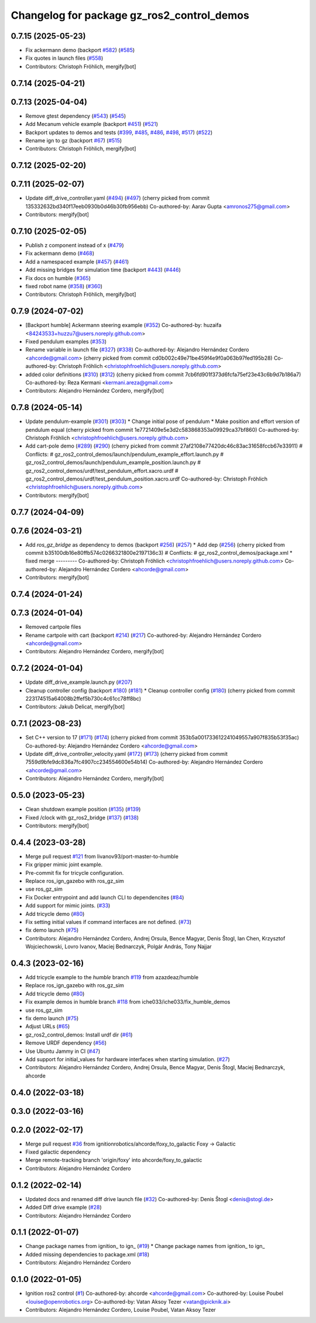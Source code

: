 ^^^^^^^^^^^^^^^^^^^^^^^^^^^^^^^^^^^^^^^^^^^^^^^^^
Changelog for package gz_ros2_control_demos
^^^^^^^^^^^^^^^^^^^^^^^^^^^^^^^^^^^^^^^^^^^^^^^^^

0.7.15 (2025-05-23)
-------------------
* Fix ackermann demo (backport `#582 <https://github.com/ros-controls/gz_ros2_control/issues/582>`_) (`#585 <https://github.com/ros-controls/gz_ros2_control/issues/585>`_)
* Fix quotes in launch files (`#558 <https://github.com/ros-controls/gz_ros2_control/issues/558>`_)
* Contributors: Christoph Fröhlich, mergify[bot]

0.7.14 (2025-04-21)
-------------------

0.7.13 (2025-04-04)
-------------------
* Remove gtest dependency (`#543 <https://github.com/ros-controls/gz_ros2_control/issues/543>`_) (`#545 <https://github.com/ros-controls/gz_ros2_control/issues/545>`_)
* Add Mecanum vehicle example (backport `#451 <https://github.com/ros-controls/gz_ros2_control/issues/451>`_) (`#521 <https://github.com/ros-controls/gz_ros2_control/issues/521>`_)
* Backport updates to demos and tests (`#399 <https://github.com/ros-controls/gz_ros2_control/issues/399>`_, `#485 <https://github.com/ros-controls/gz_ros2_control/issues/485>`_, `#486 <https://github.com/ros-controls/gz_ros2_control/issues/486>`_, `#498 <https://github.com/ros-controls/gz_ros2_control/issues/498>`_, `#517 <https://github.com/ros-controls/gz_ros2_control/issues/517>`_) (`#522 <https://github.com/ros-controls/gz_ros2_control/issues/522>`_)
* Rename ign to gz (backport `#67 <https://github.com/ros-controls/gz_ros2_control/issues/67>`_) (`#515 <https://github.com/ros-controls/gz_ros2_control/issues/515>`_)
* Contributors: Christoph Fröhlich, mergify[bot]

0.7.12 (2025-02-20)
-------------------

0.7.11 (2025-02-07)
-------------------
* Update diff_drive_controller.yaml (`#494 <https://github.com/ros-controls/gz_ros2_control/issues/494>`_) (`#497 <https://github.com/ros-controls/gz_ros2_control/issues/497>`_)
  (cherry picked from commit 135332632bd340f17eeb0930b0d46b30fb956ebb)
  Co-authored-by: Aarav Gupta <amronos275@gmail.com>
* Contributors: mergify[bot]

0.7.10 (2025-02-05)
-------------------
* Publish z component instead of x (`#479 <https://github.com/ros-controls/gz_ros2_control/issues/479>`_)
* Fix ackermann demo (`#468 <https://github.com/ros-controls/gz_ros2_control/issues/468>`_)
* Add a namespaced example (`#457 <https://github.com/ros-controls/gz_ros2_control/issues/457>`_) (`#461 <https://github.com/ros-controls/gz_ros2_control/issues/461>`_)
* Add missing bridges for simulation time (backport `#443 <https://github.com/ros-controls/gz_ros2_control/issues/443>`_) (`#446 <https://github.com/ros-controls/gz_ros2_control/issues/446>`_)
* Fix docs on humble (`#365 <https://github.com/ros-controls/gz_ros2_control/issues/365>`_)
* fixed robot name (`#358 <https://github.com/ros-controls/gz_ros2_control/issues/358>`_) (`#360 <https://github.com/ros-controls/gz_ros2_control/issues/360>`_)
* Contributors: Christoph Fröhlich, mergify[bot]

0.7.9 (2024-07-02)
------------------
* [Backport humble]  Ackermann steering example (`#352 <https://github.com/ros-controls/gz_ros2_control/issues/352>`_)
  Co-authored-by: huzaifa <84243533+huzzu7@users.noreply.github.com>
* Fixed pendulum examples (`#353 <https://github.com/ros-controls/gz_ros2_control/issues/353>`_)
* Rename variable in launch file (`#327 <https://github.com/ros-controls/gz_ros2_control/issues/327>`_) (`#338 <https://github.com/ros-controls/gz_ros2_control/issues/338>`_)
  Co-authored-by: Alejandro Hernández Cordero <ahcorde@gmail.com>
  (cherry picked from commit cd0b002c49e71be459f4e9f0a063b97fed195b28)
  Co-authored-by: Christoph Fröhlich <christophfroehlich@users.noreply.github.com>
* added color definitions (`#310 <https://github.com/ros-controls/gz_ros2_control/issues/310>`_) (`#312 <https://github.com/ros-controls/gz_ros2_control/issues/312>`_)
  (cherry picked from commit 7cb6fd901f373d6fcfa75ef23e43c6b9d7b186a7)
  Co-authored-by: Reza Kermani <kermani.areza@gmail.com>
* Contributors: Alejandro Hernández Cordero, mergify[bot]

0.7.8 (2024-05-14)
------------------
* Update pendulum-example  (`#301 <https://github.com/ros-controls/gz_ros2_control/issues/301>`_) (`#303 <https://github.com/ros-controls/gz_ros2_control/issues/303>`_)
  * Change initial pose of pendulum
  * Make position and effort version of pendulum equal
  (cherry picked from commit 1e7721409e5e3d2c583868353a09929ca37bf860)
  Co-authored-by: Christoph Fröhlich <christophfroehlich@users.noreply.github.com>
* Add cart-pole demo (`#289 <https://github.com/ros-controls/gz_ros2_control/issues/289>`_) (`#290 <https://github.com/ros-controls/gz_ros2_control/issues/290>`_)
  (cherry picked from commit 27af2108e77420dc46c83ac31658fccb67e33911)
  # Conflicts:
  #	gz_ros2_control_demos/launch/pendulum_example_effort.launch.py
  #	gz_ros2_control_demos/launch/pendulum_example_position.launch.py
  #	gz_ros2_control_demos/urdf/test_pendulum_effort.xacro.urdf
  #	gz_ros2_control_demos/urdf/test_pendulum_position.xacro.urdf
  Co-authored-by: Christoph Fröhlich <christophfroehlich@users.noreply.github.com>
* Contributors: mergify[bot]

0.7.7 (2024-04-09)
------------------

0.7.6 (2024-03-21)
------------------
* Add `ros_gz_bridge` as dependency to demos (backport `#256 <https://github.com/ros-controls/gz_ros2_control/issues/256>`_) (`#257 <https://github.com/ros-controls/gz_ros2_control/issues/257>`_)
  * Add dep (`#256 <https://github.com/ros-controls/gz_ros2_control/issues/256>`_)
  (cherry picked from commit b35100db16e80ffb574c0266321800e2197136c3)
  # Conflicts:
  #	gz_ros2_control_demos/package.xml
  * fixed merge
  ---------
  Co-authored-by: Christoph Fröhlich <christophfroehlich@users.noreply.github.com>
  Co-authored-by: Alejandro Hernández Cordero <ahcorde@gmail.com>
* Contributors: mergify[bot]

0.7.4 (2024-01-24)
------------------

0.7.3 (2024-01-04)
------------------
* Removed cartpole files
* Rename cartpole with cart (backport `#214 <https://github.com/ros-controls/gz_ros2_control/issues/214>`_) (`#217 <https://github.com/ros-controls/gz_ros2_control/issues/217>`_)
  Co-authored-by: Alejandro Hernández Cordero <ahcorde@gmail.com>
* Contributors: Alejandro Hernández Cordero, mergify[bot]

0.7.2 (2024-01-04)
------------------
* Update diff_drive_example.launch.py (`#207 <https://github.com/ros-controls/gz_ros2_control/issues/207>`_)
* Cleanup controller config (backport `#180 <https://github.com/ros-controls/gz_ros2_control/issues/180>`_) (`#181 <https://github.com/ros-controls/gz_ros2_control/issues/181>`_)
  * Cleanup controller config (`#180 <https://github.com/ros-controls/gz_ros2_control/issues/180>`_)
  (cherry picked from commit 223174515a64008b2ffef5b730c4c61cc78ff8bc)
* Contributors: Jakub Delicat, mergify[bot]

0.7.1 (2023-08-23)
------------------
* Set C++ version to 17 (`#171 <https://github.com/ros-controls/gz_ros2_control/issues/171>`_) (`#174 <https://github.com/ros-controls/gz_ros2_control/issues/174>`_)
  (cherry picked from commit 353b5a001733612241049557a907f835b53f35ac)
  Co-authored-by: Alejandro Hernández Cordero <ahcorde@gmail.com>
* Update diff_drive_controller_velocity.yaml (`#172 <https://github.com/ros-controls/gz_ros2_control/issues/172>`_) (`#173 <https://github.com/ros-controls/gz_ros2_control/issues/173>`_)
  (cherry picked from commit 7559d9bfe9dc836a7fc4907cc234554600e54b14)
  Co-authored-by: Alejandro Hernández Cordero <ahcorde@gmail.com>
* Contributors: Alejandro Hernández Cordero, mergify[bot]

0.5.0 (2023-05-23)
------------------
* Clean shutdown example position (`#135 <https://github.com/ros-controls/gz_ros2_control/issues/135>`_) (`#139 <https://github.com/ros-controls/gz_ros2_control/issues/139>`_)
* Fixed /clock with gz_ros2_bridge (`#137 <https://github.com/ros-controls/gz_ros2_control/issues/137>`_) (`#138 <https://github.com/ros-controls/gz_ros2_control/issues/138>`_)
* Contributors: mergify[bot]

0.4.4 (2023-03-28)
------------------
* Merge pull request `#121 <https://github.com/ros-controls/gz_ros2_control/issues/121>`_ from livanov93/port-master-to-humble
* Fix gripper mimic joint example.
* Pre-commit fix for tricycle configuration.
* Replace ros_ign_gazebo with ros_gz_sim
* use ros_gz_sim
* Fix Docker entrypoint and add launch CLI to dependencites (`#84 <https://github.com/ros-controls/gz_ros2_control/issues/84>`_)
* Add support for mimic joints. (`#33 <https://github.com/ros-controls/gz_ros2_control/issues/33>`_)
* Add tricycle demo (`#80 <https://github.com/ros-controls/gz_ros2_control/issues/80>`_)
* Fix setting initial values if command interfaces are not defined. (`#73 <https://github.com/ros-controls/gz_ros2_control/issues/73>`_)
* fix demo launch (`#75 <https://github.com/ros-controls/gz_ros2_control/issues/75>`_)
* Contributors: Alejandro Hernández Cordero, Andrej Orsula, Bence Magyar, Denis Štogl, Ian Chen, Krzysztof Wojciechowski, Lovro Ivanov, Maciej Bednarczyk, Polgár András, Tony Najjar

0.4.3 (2023-02-16)
------------------
* Add tricycle example to the `humble` branch `#119 <https://github.com/ros-controls/gz_ros2_control/issues/119>`_ from azazdeaz/humble
* Replace ros_ign_gazebo with ros_gz_sim
* Add tricycle demo (`#80 <https://github.com/ros-controls/gz_ros2_control/issues/80>`_)
* Fix example demos in humble branch `#118 <https://github.com/ros-controls/gz_ros2_control/issues/118>`_ from iche033/iche033/fix_humble_demos
* use ros_gz_sim
* fix demo launch (`#75 <https://github.com/ros-controls/gz_ros2_control/issues/75>`_)
* Adjust URLs (`#65 <https://github.com/ros-controls/gz_ros2_control/issues/65>`_)
* gz_ros2_control_demos: Install urdf dir (`#61 <https://github.com/ros-controls/gz_ros2_control/issues/61>`_)
* Remove URDF dependency (`#56 <https://github.com/ros-controls/gz_ros2_control/issues/56>`_)
* Use Ubuntu Jammy in CI (`#47 <https://github.com/ros-controls/gz_ros2_control/issues/47>`_)
* Add support for initial_values for hardware interfaces when starting simulation. (`#27 <https://github.com/ros-controls/gz_ros2_control/issues/27>`_)
* Contributors: Alejandro Hernández Cordero, Andrej Orsula, Bence Magyar, Denis Štogl, Maciej Bednarczyk, ahcorde

0.4.0 (2022-03-18)
------------------

0.3.0 (2022-03-16)
------------------

0.2.0 (2022-02-17)
------------------
* Merge pull request `#36 <https://github.com/ignitionrobotics/gz_ros2_control/issues/36>`_ from ignitionrobotics/ahcorde/foxy_to_galactic
  Foxy -> Galactic
* Fixed galactic dependency
* Merge remote-tracking branch 'origin/foxy' into ahcorde/foxy_to_galactic
* Contributors: Alejandro Hernández Cordero

0.1.2 (2022-02-14)
------------------
* Updated docs and renamed diff drive launch file (`#32 <https://github.com/ignitionrobotics/gz_ros2_control/issues/32>`_)
  Co-authored-by: Denis Štogl <denis@stogl.de>
* Added Diff drive example (`#28 <https://github.com/ignitionrobotics/gz_ros2_control/issues/28>`_)
* Contributors: Alejandro Hernández Cordero

0.1.1 (2022-01-07)
------------------
* Change package names from ignition\_ to ign\_ (`#19 <https://github.com/ignitionrobotics/gz_ros2_control/issues/19>`_)
  * Change package names from ignition\_ to ign\_
* Added missing dependencies to package.xml (`#18 <https://github.com/ignitionrobotics/gz_ros2_control/pull/21>`_)
* Contributors: Alejandro Hernández Cordero

0.1.0 (2022-01-05)
------------------
* Ignition ros2 control (`#1 <https://github.com/ignitionrobotics/gz_ros2_control/issues/1>`_)
  Co-authored-by: ahcorde <ahcorde@gmail.com>
  Co-authored-by: Louise Poubel <louise@openrobotics.org>
  Co-authored-by: Vatan Aksoy Tezer <vatan@picknik.ai>
* Contributors: Alejandro Hernández Cordero, Louise Poubel, Vatan Aksoy Tezer
